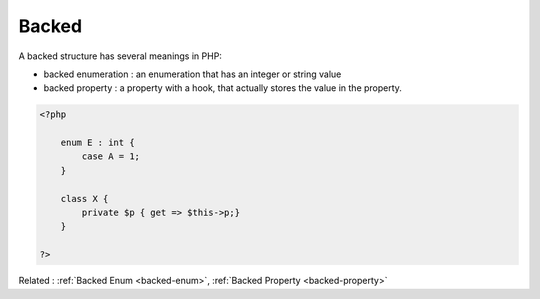 .. _backed:
.. meta::
	:description:
		Backed: A backed structure has several meanings in PHP: .
	:twitter:card: summary_large_image
	:twitter:site: @exakat
	:twitter:title: Backed
	:twitter:description: Backed: A backed structure has several meanings in PHP: 
	:twitter:creator: @exakat
	:twitter:image:src: https://php-dictionary.readthedocs.io/en/latest/_static/logo.png
	:og:image: https://php-dictionary.readthedocs.io/en/latest/_static/logo.png
	:og:title: Backed
	:og:type: article
	:og:description: A backed structure has several meanings in PHP: 
	:og:url: https://php-dictionary.readthedocs.io/en/latest/dictionary/backed.ini.html
	:og:locale: en
.. raw:: html

	<script type="application/ld+json">{"@context":"https:\/\/schema.org","@graph":[{"@type":"WebPage","@id":"https:\/\/php-dictionary.readthedocs.io\/en\/latest\/tips\/debug_zval_dump.html","url":"https:\/\/php-dictionary.readthedocs.io\/en\/latest\/tips\/debug_zval_dump.html","name":"Backed","isPartOf":{"@id":"https:\/\/www.exakat.io\/"},"datePublished":"Wed, 18 Jun 2025 17:13:20 +0000","dateModified":"Wed, 18 Jun 2025 17:13:20 +0000","description":"A backed structure has several meanings in PHP: ","inLanguage":"en-US","potentialAction":[{"@type":"ReadAction","target":["https:\/\/php-dictionary.readthedocs.io\/en\/latest\/dictionary\/Backed.html"]}]},{"@type":"WebSite","@id":"https:\/\/www.exakat.io\/","url":"https:\/\/www.exakat.io\/","name":"Exakat","description":"Smart PHP static analysis","inLanguage":"en-US"}]}</script>


Backed
------

A backed structure has several meanings in PHP: 

+ backed enumeration : an enumeration that has an integer or string value
+ backed property : a property with a hook, that actually stores the value in the property.

.. code-block:: php
   
   <?php
   
       enum E : int {
           case A = 1;
       }
       
       class X {
           private $p { get => $this->p;}
       }
   	
   ?>


Related : :ref:`Backed Enum <backed-enum>`, :ref:`Backed Property <backed-property>`
